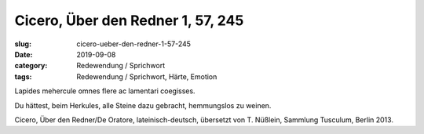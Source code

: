 Cicero, Über den Redner 1, 57, 245
==================================

:slug: cicero-ueber-den-redner-1-57-245
:date: 2019-09-08
:category: Redewendung / Sprichwort
:tags: Redewendung / Sprichwort, Härte, Emotion

.. class:: original

  Lapides mehercule omnes flere ac lamentari coegisses.

.. class:: translation

   Du hättest, beim Herkules, alle Steine dazu gebracht, hemmungslos zu weinen.

.. class:: translation-source

   Cicero, Über den Redner/De Oratore, lateinisch-deutsch, übersetzt von T. Nüßlein, Sammlung Tusculum, Berlin 2013.
